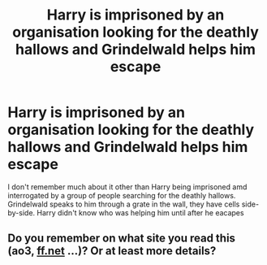#+TITLE: Harry is imprisoned by an organisation looking for the deathly hallows and Grindelwald helps him escape

* Harry is imprisoned by an organisation looking for the deathly hallows and Grindelwald helps him escape
:PROPERTIES:
:Author: jasoneill23
:Score: 19
:DateUnix: 1597649444.0
:DateShort: 2020-Aug-17
:FlairText: What's That Fic?
:END:
I don't remember much about it other than Harry being imprisoned amd interrogated by a group of people searching for the deathly hallows. Grindelwald speaks to him through a grate in the wall, they have cells side-by-side. Harry didn't know who was helping him until after he eacapes


** Do you remember on what site you read this (ao3, [[https://ff.net][ff.net]] ...)? Or at least more details?
:PROPERTIES:
:Author: Maya2198
:Score: 1
:DateUnix: 1598028463.0
:DateShort: 2020-Aug-21
:END:
